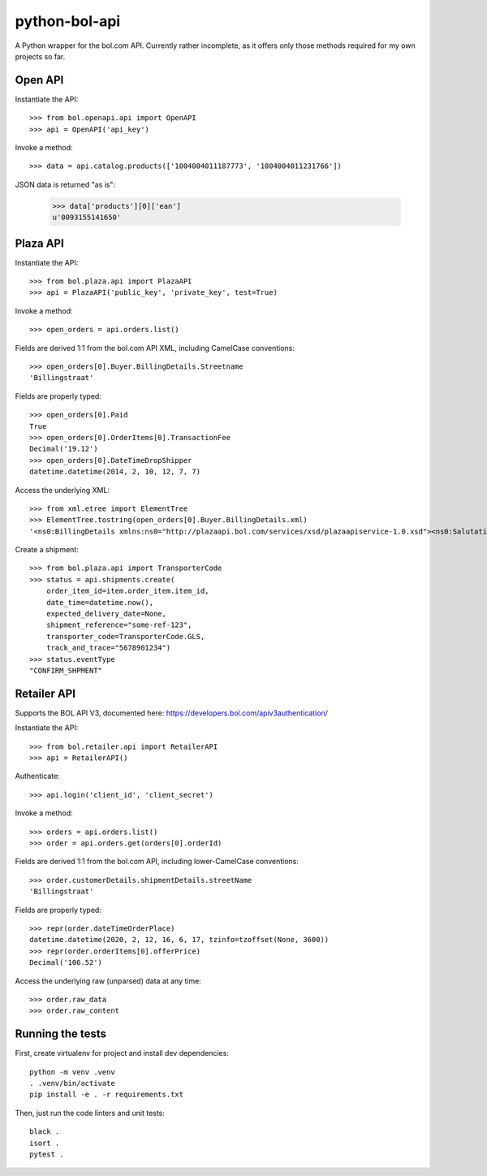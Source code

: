 ==============
python-bol-api
==============

.. image:: https://travis-ci.org/pennersr/python-bol-api.png
   :target: http://travis-ci.org/pennersr/python-bol-api

.. image:: https://img.shields.io/pypi/v/python-bol-api.svg
   :target: https://pypi.python.org/pypi/python-bol-api

.. image:: https://pennersr.github.io/img/bitcoin-badge.svg
   :target: https://blockchain.info/address/1AJXuBMPHkaDCNX2rwAy34bGgs7hmrePEr

.. image:: https://pennersr.github.io/img/emacs-badge.svg
   :target: https://www.gnu.org/software/emacs/

A Python wrapper for the bol.com API. Currently rather incomplete, as
it offers only those methods required for my own projects so far.


Open API
========

Instantiate the API::

    >>> from bol.openapi.api import OpenAPI
    >>> api = OpenAPI('api_key')

Invoke a method::

    >>> data = api.catalog.products(['1004004011187773', '1004004011231766'])

JSON data is returned "as is":

    >>> data['products'][0]['ean']
    u'0093155141650'


Plaza API
=========

Instantiate the API::

    >>> from bol.plaza.api import PlazaAPI
    >>> api = PlazaAPI('public_key', 'private_key', test=True)

Invoke a method::

    >>> open_orders = api.orders.list()

Fields are derived 1:1 from the bol.com API XML, including
CamelCase conventions::

    >>> open_orders[0].Buyer.BillingDetails.Streetname
    'Billingstraat'

Fields are properly typed::

    >>> open_orders[0].Paid
    True
    >>> open_orders[0].OrderItems[0].TransactionFee
    Decimal('19.12')
    >>> open_orders[0].DateTimeDropShipper
    datetime.datetime(2014, 2, 10, 12, 7, 7)

Access the underlying XML::

    >>> from xml.etree import ElementTree
    >>> ElementTree.tostring(open_orders[0].Buyer.BillingDetails.xml)
    '<ns0:BillingDetails xmlns:ns0="http://plazaapi.bol.com/services/xsd/plazaapiservice-1.0.xsd"><ns0:SalutationCode>02</ns0:SalutationCode><ns0:FirstName>Jans</ns0:FirstName><ns0:Surname>Janssen</ns0:Surname><ns0:Streetname>Billingstraat</ns0:Streetname><ns0:Housenumber>1</ns0:Housenumber><ns0:HousenumberExtended>a</ns0:HousenumberExtended><ns0:AddressSupplement>Onder de brievanbus huisnummer 1</ns0:AddressSupplement><ns0:ZipCode>5000 ZZ</ns0:ZipCode><ns0:City>Amsterdam</ns0:City><ns0:CountryCode>NL</ns0:CountryCode><ns0:Email>dontemail@me.net</ns0:Email><ns0:Telephone>67890</ns0:Telephone><ns0:Company>Bol.com</ns0:Company></ns0:BillingDetails>'

Create a shipment::

    >>> from bol.plaza.api import TransporterCode
    >>> status = api.shipments.create(
        order_item_id=item.order_item.item_id,
        date_time=datetime.now(),
        expected_delivery_date=None,
        shipment_reference="some-ref-123",
        transporter_code=TransporterCode.GLS,
        track_and_trace="5678901234")
    >>> status.eventType
    "CONFIRM_SHPMENT"


Retailer API
============

Supports the BOL API V3, documented here: https://developers.bol.com/apiv3authentication/

Instantiate the API::

    >>> from bol.retailer.api import RetailerAPI
    >>> api = RetailerAPI()

Authenticate::

    >>> api.login('client_id', 'client_secret')

Invoke a method::

    >>> orders = api.orders.list()
    >>> order = api.orders.get(orders[0].orderId)

Fields are derived 1:1 from the bol.com API, including lower-CamelCase
conventions::

    >>> order.customerDetails.shipmentDetails.streetName
    'Billingstraat'

Fields are properly typed::

    >>> repr(order.dateTimeOrderPlace)
    datetime.datetime(2020, 2, 12, 16, 6, 17, tzinfo=tzoffset(None, 3600))
    >>> repr(order.orderItems[0].offerPrice)
    Decimal('106.52')

Access the underlying raw (unparsed) data at any time::

    >>> order.raw_data
    >>> order.raw_content


Running the tests
=================

First, create virtualenv for project and install dev dependencies::

    python -m venv .venv
    . .venv/bin/activate
    pip install -e . -r requirements.txt

Then, just run the code linters and unit tests::

    black .
    isort .
    pytest .

